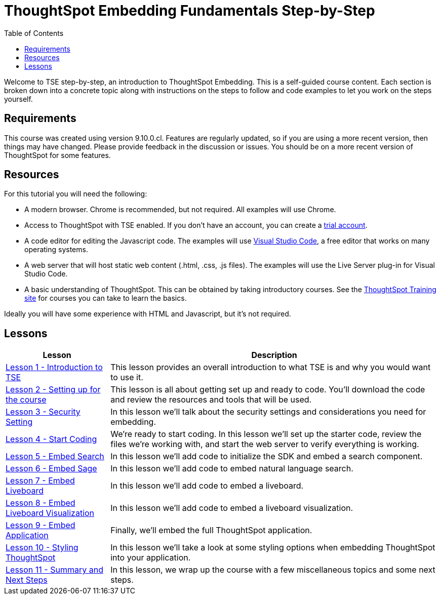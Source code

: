 = ThoughtSpot Embedding Fundamentals Step-by-Step
:page-pageid: thoughtspot-embedding-fundamentals-step-by-step-intro
:description: This is a self-guided course on ThoughtSpot Embedding Fundamentals.
:toc: true
:toclevels: 3

Welcome to TSE step-by-step, an introduction to ThoughtSpot Embedding. This is a self-guided course
content. Each section is broken down into a concrete topic along with instructions on the steps to follow and code
examples to let you work on the steps yourself.

== Requirements

This course was created using version 9.10.0.cl. Features are regularly updated, so if you are using a more recent
version, then things may have changed. Please provide feedback in the discussion or issues. You should be on a more
recent version of ThoughtSpot for some features.

== Resources

For this tutorial you will need the following:

* A modern browser. Chrome is recommended, but not required. All examples will use Chrome.
* Access to ThoughtSpot with TSE enabled. If you don't have an account, you can create a link:https://thoughtspot.com/trial?tsref=dev=stepbystep[trial account].
* A code editor for editing the Javascript code. The examples will
use link:https://code.visualstudio.com/[Visual Studio Code], a free editor that works on many operating systems.
* A web server that will host static web content (.html, .css, .js files). The examples will use the Live Server plug-in for Visual Studio Code.
* A basic understanding of ThoughtSpot. This can be obtained by taking introductory courses. See
the link:https://training.thoughtspot.com[ThoughtSpot Training site] for courses you can take to learn the basics.

Ideally you will have some experience with HTML and Javascript, but it's not required.

== Lessons

[cols="2*", options="header,autowidth"]
|===
| Lesson | Description

|xref:tse-fundamentals-step-by-step-lesson-01.adoc[Lesson 1 - Introduction to TSE]| This lesson provides an overall introduction to what TSE is and why you would want to use it.
|xref:tse-fundamentals-step-by-step-lesson-02.adoc[Lesson 2 - Setting up for the course]| This lesson is all about getting set up and ready to code. You'll download the code and review the resources and tools that will be used.
|xref:tse-fundamentals-step-by-step-lesson-03.adoc[Lesson 3 - Security Setting]| In this lesson we'll talk about the security settings and considerations you need for embedding.
|xref:tse-fundamentals-step-by-step-lesson-04.adoc[Lesson 4 - Start Coding]| We're ready to start coding. In this lesson we'll set up the starter code, review the files we're working with, and start the web server to verify everything is working.
|xref:tse-fundamentals-step-by-step-lesson-05.adoc[Lesson 5 - Embed Search]| In this lesson we'll add code to initialize the SDK and embed a search component.
|xref:tse-fundamentals-step-by-step-lesson-06.adoc[Lesson 6 - Embed Sage]| In this lesson we'll add code to embed natural language search.
|xref:tse-fundamentals-step-by-step-lesson-07.adoc[Lesson 7 - Embed Liveboard]| In this lesson we'll add code to embed a liveboard.
|xref:tse-fundamentals-step-by-step-lesson-08.adoc[Lesson 8 - Embed Liveboard Visualization]| In this lesson we'll add code to embed a liveboard visualization.
|xref:tse-fundamentals-step-by-step-lesson-09.adoc[Lesson 9 - Embed Application]| Finally, we'll embed the full ThoughtSpot application.
|xref:tse-fundamentals-step-by-step-lesson-10.adoc[Lesson 10 - Styling ThoughtSpot]| In this lesson we'll take a look at some styling options when embedding ThoughtSpot into your application.
|xref:tse-fundamentals-step-by-step-lesson-11.adoc[Lesson 11 - Summary and Next Steps]| In this lesson, we wrap up the course with a few miscellaneous topics and some next steps.
|===